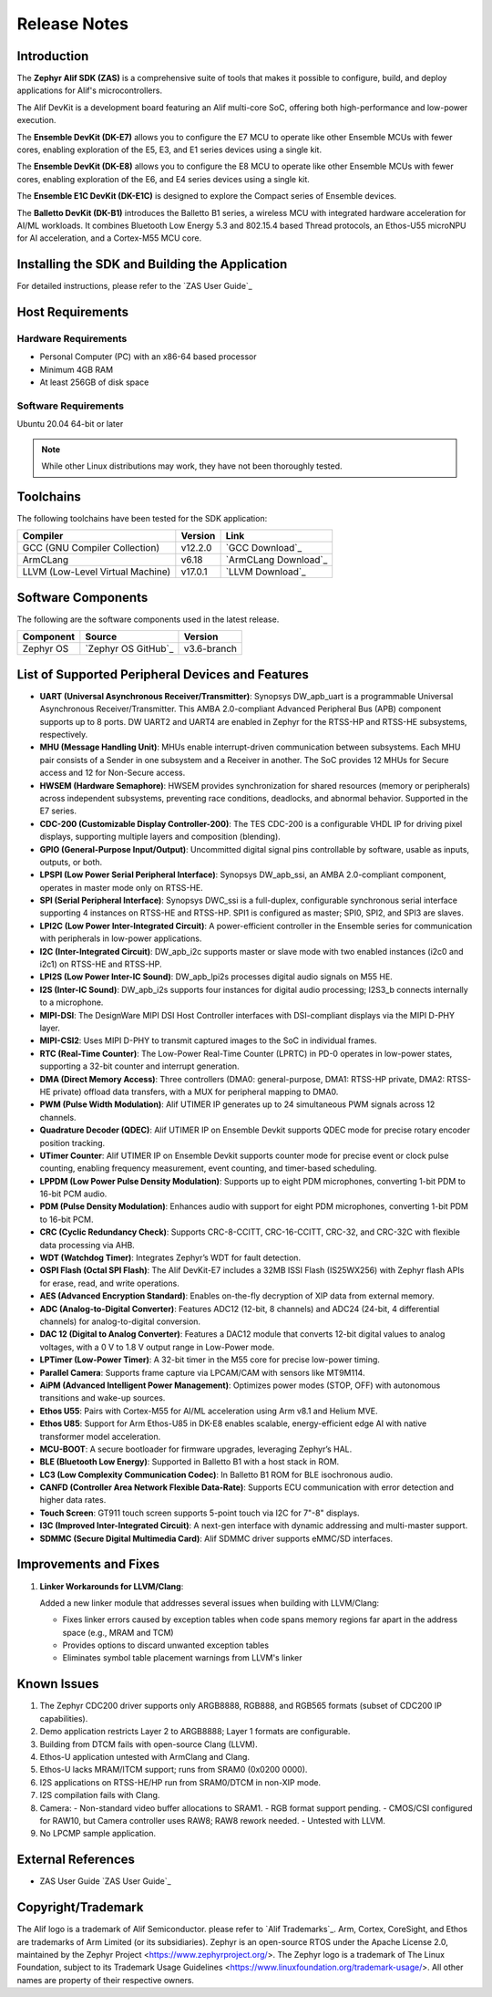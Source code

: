 .. _Release Notes:

Release Notes
=============

Introduction
------------
The **Zephyr Alif SDK (ZAS)** is a comprehensive suite of tools that makes it possible to configure, build, and deploy applications for Alif's microcontrollers.

The Alif DevKit is a development board featuring an Alif multi-core SoC, offering both high-performance and low-power execution.

The **Ensemble DevKit (DK-E7)**  allows you to configure the E7 MCU to operate like other Ensemble MCUs with fewer cores, enabling exploration of the E5, E3, and E1 series devices using a single kit.

The **Ensemble DevKit (DK-E8)**  allows you to configure the E8 MCU to operate like other Ensemble MCUs with fewer cores, enabling exploration of the E6, and E4 series devices using a single kit.

The **Ensemble E1C DevKit (DK-E1C)** is designed to explore the Compact series of Ensemble devices.

The **Balletto DevKit (DK-B1)** introduces the Balletto B1 series, a wireless MCU with integrated hardware acceleration for AI/ML workloads. It combines Bluetooth Low Energy 5.3 and 802.15.4 based Thread protocols, an Ethos-U55 microNPU for AI acceleration, and a Cortex-M55 MCU core.

Installing the SDK and Building the Application
-----------------------------------------------

For detailed instructions, please refer to the `ZAS User Guide`_

Host Requirements
-----------------

Hardware Requirements
~~~~~~~~~~~~~~~~~~~~~

- Personal Computer (PC) with an x86-64 based processor
- Minimum 4GB RAM
- At least 256GB of disk space

Software Requirements
~~~~~~~~~~~~~~~~~~~~~

Ubuntu 20.04 64-bit or later

.. note::
   While other Linux distributions may work, they have not been thoroughly tested.

Toolchains
----------

The following toolchains have been tested for the SDK application:

.. list-table::
   :header-rows: 1

   * - Compiler
     - Version
     - Link
   * - GCC (GNU Compiler Collection)
     - v12.2.0
     - `GCC Download`_
   * - ArmCLang
     - v6.18
     - `ArmCLang Download`_
   * - LLVM (Low-Level Virtual Machine)
     - v17.0.1
     - `LLVM Download`_

Software Components
-------------------

The following are the software components used in the latest release.

+--------------+----------------------------------------+-------------+
| **Component**| **Source**                             | **Version** |
+==============+========================================+=============+
| Zephyr OS    | `Zephyr OS GitHub`_                    | v3.6-branch |
+--------------+----------------------------------------+-------------+

List of Supported Peripheral Devices and Features
-------------------------------------------------

- **UART (Universal Asynchronous Receiver/Transmitter)**:
  Synopsys DW_apb_uart is a programmable Universal Asynchronous Receiver/Transmitter. This AMBA 2.0-compliant Advanced Peripheral Bus (APB) component supports up to 8 ports. DW UART2 and UART4 are enabled in Zephyr for the RTSS-HP and RTSS-HE subsystems, respectively.

- **MHU (Message Handling Unit)**:
  MHUs enable interrupt-driven communication between subsystems. Each MHU pair consists of a Sender in one subsystem and a Receiver in another. The SoC provides 12 MHUs for Secure access and 12 for Non-Secure access.

- **HWSEM (Hardware Semaphore)**:
  HWSEM provides synchronization for shared resources (memory or peripherals) across independent subsystems, preventing race conditions, deadlocks, and abnormal behavior. Supported in the E7 series.

- **CDC-200 (Customizable Display Controller-200)**:
  The TES CDC-200 is a configurable VHDL IP for driving pixel displays, supporting multiple layers and composition (blending).

- **GPIO (General-Purpose Input/Output)**:
  Uncommitted digital signal pins controllable by software, usable as inputs, outputs, or both.

- **LPSPI (Low Power Serial Peripheral Interface)**:
  Synopsys DW_apb_ssi, an AMBA 2.0-compliant component, operates in master mode only on RTSS-HE.

- **SPI (Serial Peripheral Interface)**:
  Synopsys DWC_ssi is a full-duplex, configurable synchronous serial interface supporting 4 instances on RTSS-HE and RTSS-HP. SPI1 is configured as master; SPI0, SPI2, and SPI3 are slaves.

- **LPI2C (Low Power Inter-Integrated Circuit)**:
  A power-efficient controller in the Ensemble series for communication with peripherals in low-power applications.

- **I2C (Inter-Integrated Circuit)**:
  DW_apb_i2c supports master or slave mode with two enabled instances (i2c0 and i2c1) on RTSS-HE and RTSS-HP.

- **LPI2S (Low Power Inter-IC Sound)**:
  DW_apb_lpi2s processes digital audio signals on M55 HE.

- **I2S (Inter-IC Sound)**:
  DW_apb_i2s supports four instances for digital audio processing; I2S3_b connects internally to a microphone.

- **MIPI-DSI**:
  The DesignWare MIPI DSI Host Controller interfaces with DSI-compliant displays via the MIPI D-PHY layer.

- **MIPI-CSI2**:
  Uses MIPI D-PHY to transmit captured images to the SoC in individual frames.

- **RTC (Real-Time Counter)**:
  The Low-Power Real-Time Counter (LPRTC) in PD-0 operates in low-power states, supporting a 32-bit counter and interrupt generation.

- **DMA (Direct Memory Access)**:
  Three controllers (DMA0: general-purpose, DMA1: RTSS-HP private, DMA2: RTSS-HE private) offload data transfers, with a MUX for peripheral mapping to DMA0.

- **PWM (Pulse Width Modulation)**:
  Alif UTIMER IP generates up to 24 simultaneous PWM signals across 12 channels.

- **Quadrature Decoder (QDEC)**:
  Alif UTIMER IP on Ensemble Devkit supports QDEC mode for precise rotary encoder position tracking.

- **UTimer Counter**:
  Alif UTIMER IP on Ensemble Devkit supports counter mode for precise event or clock pulse counting, enabling frequency measurement, event counting, and timer-based scheduling.

- **LPPDM (Low Power Pulse Density Modulation)**:
  Supports up to eight PDM microphones, converting 1-bit PDM to 16-bit PCM audio.

- **PDM (Pulse Density Modulation)**:
  Enhances audio with support for eight PDM microphones, converting 1-bit PDM to 16-bit PCM.

- **CRC (Cyclic Redundancy Check)**:
  Supports CRC-8-CCITT, CRC-16-CCITT, CRC-32, and CRC-32C with flexible data processing via AHB.

- **WDT (Watchdog Timer)**:
  Integrates Zephyr’s WDT for fault detection.

- **OSPI Flash (Octal SPI Flash)**:
  The Alif DevKit-E7 includes a 32MB ISSI Flash (IS25WX256) with Zephyr flash APIs for erase, read, and write operations.

- **AES (Advanced Encryption Standard)**:
  Enables on-the-fly decryption of XIP data from external memory.

- **ADC (Analog-to-Digital Converter)**:
  Features ADC12 (12-bit, 8 channels) and ADC24 (24-bit, 4 differential channels) for analog-to-digital conversion.

- **DAC 12 (Digital to Analog Converter)**:
  Features a DAC12 module that converts 12-bit digital values to analog voltages, with a 0 V to 1.8 V output range in Low-Power mode.

- **LPTimer (Low-Power Timer)**:
  A 32-bit timer in the M55 core for precise low-power timing.

- **Parallel Camera**:
  Supports frame capture via LPCAM/CAM with sensors like MT9M114.

- **AiPM (Advanced Intelligent Power Management)**:
  Optimizes power modes (STOP, OFF) with autonomous transitions and wake-up sources.

- **Ethos U55**:
  Pairs with Cortex-M55 for AI/ML acceleration using Arm v8.1 and Helium MVE.

- **Ethos U85**:
  Support for Arm Ethos-U85 in  DK-E8 enables scalable, energy-efficient edge AI with native transformer model acceleration.

- **MCU-BOOT**:
  A secure bootloader for firmware upgrades, leveraging Zephyr’s HAL.

- **BLE (Bluetooth Low Energy)**:
  Supported in Balletto B1 with a host stack in ROM.

- **LC3 (Low Complexity Communication Codec)**:
  In Balletto B1 ROM for BLE isochronous audio.

- **CANFD (Controller Area Network Flexible Data-Rate)**:
  Supports ECU communication with error detection and higher data rates.

- **Touch Screen**:
  GT911 touch screen supports 5-point touch via I2C for 7"-8" displays.

- **I3C (Improved Inter-Integrated Circuit)**:
  A next-gen interface with dynamic addressing and multi-master support.

- **SDMMC (Secure Digital Multimedia Card)**:
  Alif SDMMC driver supports eMMC/SD interfaces.

Improvements and Fixes
----------------------

1. **Linker Workarounds for LLVM/Clang**:

   Added a new linker module that addresses several issues when building with LLVM/Clang:

   - Fixes linker errors caused by exception tables when code spans memory regions far apart in the address space (e.g., MRAM and TCM)
   - Provides options to discard unwanted exception tables
   - Eliminates symbol table placement warnings from LLVM's linker

Known Issues
------------

1. The Zephyr CDC200 driver supports only ARGB8888, RGB888, and RGB565 formats (subset of CDC200 IP capabilities).
2. Demo application restricts Layer 2 to ARGB8888; Layer 1 formats are configurable.
3. Building from DTCM fails with open-source Clang (LLVM).
4. Ethos-U application untested with ArmClang and Clang.
5. Ethos-U lacks MRAM/ITCM support; runs from SRAM0 (0x0200 0000).
6. I2S applications on RTSS-HE/HP run from SRAM0/DTCM in non-XIP mode.
7. I2S compilation fails with Clang.
8. Camera:
   - Non-standard video buffer allocations to SRAM1.
   - RGB format support pending.
   - CMOS/CSI configured for RAW10, but Camera controller uses RAW8; RAW8 rework needed.
   - Untested with LLVM.
9. No LPCMP sample application.

External References
-------------------

- ZAS User Guide `ZAS User Guide`_

Copyright/Trademark
-------------------

The Alif logo is a trademark of Alif Semiconductor. please refer to `Alif Trademarks`_.
Arm, Cortex, CoreSight, and Ethos are trademarks of Arm Limited (or its subsidiaries).
Zephyr is an open-source RTOS under the Apache License 2.0, maintained by the Zephyr Project <https://www.zephyrproject.org/>.
The Zephyr logo is a trademark of The Linux Foundation, subject to its Trademark Usage Guidelines <https://www.linuxfoundation.org/trademark-usage/>.
All other names are property of their respective owners.